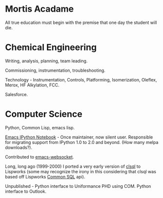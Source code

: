 #+BEGIN_COMMENT
.. title: About John
#+END_COMMENT

* Mortis Acadame

All true education must begin with the premise that one day the student will
die.

* Chemical Engineering

Writing, analysis, planning, team leading.

Commissioning, instrumentation, troubleshooting.

Technology - Instrumentation, Controls, Platforming, Isomerization, Oleflex, Merox, HF Alkylation, FCC.

Salesforce.

* Computer Science

Python, Common Lisp, emacs lisp.

[[https://github.com/millejoh/emacs-ipython-notebook][Emacs IPython Notebook]] - Once maintainer, now silent user. Responsible for
migrating support from IPython 1.0 to 2.0 and beyond. (How many melpa
downloads?).

Contributed to [[https://github.com/ahyatt/emacs-websocket][emacs-websocket]].

Long, long ago (1999-2000) I ported a very early version of [[http://clsql.kpe.io/manual/][clsql]] to Lispworks
(some may recognize the irony in this considering that clsql was based off
Lispworks [[http://www.lispworks.com/documentation/sql-tutorial/][Common SQL]] api).

Unpublished - Python interface to Uniformance PHD using COM. Python interface to Outlook.
